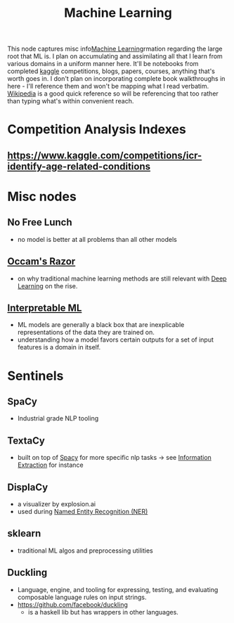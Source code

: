 :PROPERTIES:
:ID:       20230713T110006.406161
:END:
#+title: Machine Learning
#+filetags: :root:transient:

This node captures misc info[[id:20230713T110006.406161][Machine Learning]]rmation regarding the large root that ML is.
I plan on accumulating and assimilating all that I learn from various domains in a uniform manner here. It'll be notebooks from completed [[id:f275e17f-307e-4e2b-a67b-6511774d0a3d][kaggle]] competitions, blogs, papers, courses, anything that's worth goes in. I don't plan on incorporating complete book walkthroughs in here - I'll reference them and won't be mapping what I read verbatim. [[id:9539ffd2-433b-4cac-babc-0d45990a4642][Wikipedia]] is a good quick reference so will be referencing that too rather than typing what's within convenient reach.

* Competition Analysis Indexes
** https://www.kaggle.com/competitions/icr-identify-age-related-conditions


* Misc nodes
** No Free Lunch
 - no model is better at all problems than all other models
** [[id:51c4a1c3-9289-4f09-bb95-1585b750f328][Occam's Razor]]
 - on why traditional machine learning methods are still relevant with [[id:20230713T110040.814546][Deep Learning]] on the rise.
** [[id:398d134d-6193-409a-b3b5-9e7c7de86ce7][Interpretable ML]]
 - ML models are generally a black box that are inexplicable representations of the data they are trained on.
 - understanding how a model favors certain outputs for a set of input features is a domain in itself.


* Sentinels 
** SpaCy
:PROPERTIES:
:ID:       68e44f89-7d87-4ac6-9c00-f6ba3c38257d
:END:
 - Industrial grade NLP tooling
** TextaCy
:PROPERTIES:
:ID:       3fba4bcf-cf1d-491e-b847-71b08c86080f
:END:
 - built on top of [[id:68e44f89-7d87-4ac6-9c00-f6ba3c38257d][Spacy]] for more specific nlp tasks
   -> see [[id:543414ce-fd12-470b-a38a-c61cfc10bfe4][Information Extraction]] for instance

** DisplaCy
:PROPERTIES:
:ID:       a784e58a-e9f9-438c-b93d-d1995a2fb184
:END:
 - a visualizer by explosion.ai
 - used during [[id:71a53540-e823-49a2-9049-b286ee265e62][Named Entity Recognition (NER)]]

** sklearn
:PROPERTIES:
:ID:       e0963cc2-1c67-4d07-8541-606611e93f83
:END:
 - traditional ML algos and preprocessing utilities
** Duckling
:PROPERTIES:
:ID:       29ceffad-9287-4976-8ca6-820fac45e763
:END:
 - Language, engine, and tooling for expressing, testing, and evaluating composable language rules on input strings.  
 - https://github.com/facebook/duckling
   - is a haskell lib but has wrappers in other languages.
